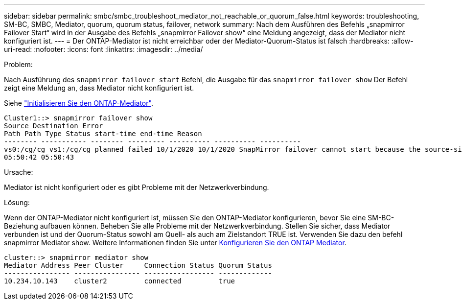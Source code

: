 ---
sidebar: sidebar 
permalink: smbc/smbc_troubleshoot_mediator_not_reachable_or_quorum_false.html 
keywords: troubleshooting, SM-BC, SMBC, Mediator, quorum, quorum status, failover, network 
summary: Nach dem Ausführen des Befehls „snapmirror Failover Start“ wird in der Ausgabe des Befehls „snapmirror Failover show“ eine Meldung angezeigt, dass der Mediator nicht konfiguriert ist. 
---
= Der ONTAP-Mediator ist nicht erreichbar oder der Mediator-Quorum-Status ist falsch
:hardbreaks:
:allow-uri-read: 
:nofooter: 
:icons: font
:linkattrs: 
:imagesdir: ../media/


.Problem:
[role="lead"]
Nach Ausführung des `snapmirror failover start` Befehl, die Ausgabe für das `snapmirror failover show` Der Befehl zeigt eine Meldung an, dass Mediator nicht konfiguriert ist.

Siehe link:smbc_install_confirm_ontap_cluster.html#initialize-the-ontap-mediator-for-smbc["Initialisieren Sie den ONTAP-Mediator"].

....
Cluster1::> snapmirror failover show
Source Destination Error
Path Path Type Status start-time end-time Reason
-------- ----------- -------- --------- ---------- ---------- ----------
vs0:/cg/cg vs1:/cg/cg planned failed 10/1/2020 10/1/2020 SnapMirror failover cannot start because the source-side precheck failed. reason: Mediator not configured.
05:50:42 05:50:43
....
.Ursache:
Mediator ist nicht konfiguriert oder es gibt Probleme mit der Netzwerkverbindung.

.Lösung:
Wenn der ONTAP-Mediator nicht konfiguriert ist, müssen Sie den ONTAP-Mediator konfigurieren, bevor Sie eine SM-BC-Beziehung aufbauen können. Beheben Sie alle Probleme mit der Netzwerkverbindung. Stellen Sie sicher, dass Mediator verbunden ist und der Quorum-Status sowohl am Quell- als auch am Zielstandort TRUE ist. Verwenden Sie dazu den befehl snapmirror Mediator show. Weitere Informationen finden Sie unter xref:smbc_install_confirm_ontap_cluster.html[Konfigurieren Sie den ONTAP Mediator].

....
cluster::> snapmirror mediator show
Mediator Address Peer Cluster     Connection Status Quorum Status
---------------- ---------------- ----------------- -------------
10.234.10.143    cluster2         connected         true
....
